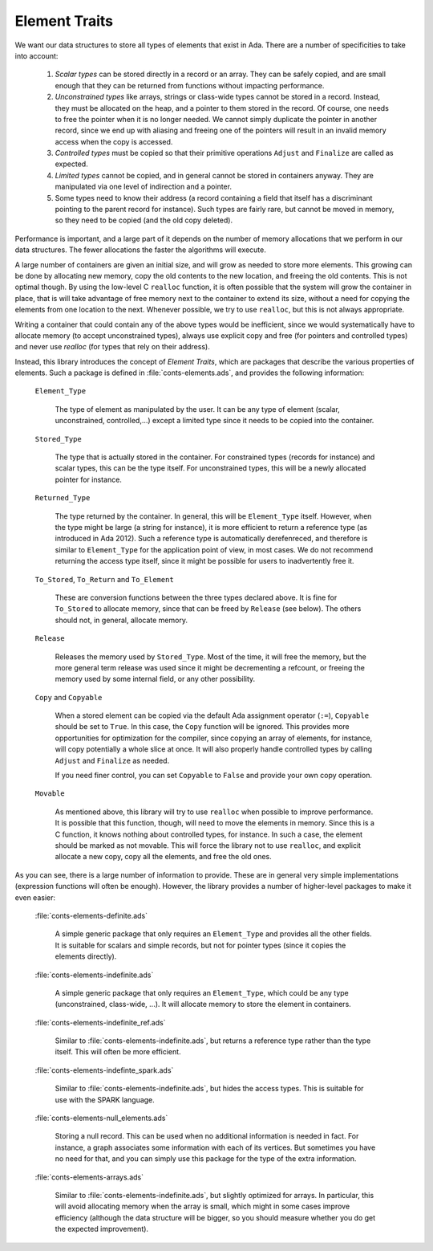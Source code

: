 Element Traits
==============

We want our data structures to store all types of elements that exist in Ada.
There are a number of specificities to take into account:

  1. *Scalar types* can be stored directly in a record or an array. They can be
     safely copied, and are small enough that they can be returned from
     functions without impacting performance.

  2. *Unconstrained types* like arrays, strings or class-wide types cannot be
     stored in a record. Instead, they must be allocated on the heap, and a
     pointer to them stored in the record. Of course, one needs to free the
     pointer when it is no longer needed. We cannot simply duplicate the
     pointer in another record, since we end up with aliasing and freeing one
     of the pointers will result in an invalid memory access when the copy is
     accessed.

  3. *Controlled types* must be copied so that their primitive operations
     ``Adjust`` and ``Finalize`` are called as expected.

  4. *Limited types* cannot be copied, and in general cannot be stored in
     containers anyway. They are manipulated via one level of indirection and a
     pointer.

  5. Some types need to know their address (a record containing a field that
     itself has a discriminant pointing to the parent record for instance).
     Such types are fairly rare, but cannot be moved in memory, so they need
     to be copied (and the old copy deleted).

Performance is important, and a large part of it depends on the number of
memory allocations that we perform in our data structures. The fewer
allocations the faster the algorithms will execute.

A large number of containers are given an initial size, and will grow as needed
to store more elements. This growing can be done by allocating new memory, copy
the old contents to the new location, and freeing the old contents. This is not
optimal though. By using the low-level C ``realloc`` function, it is often
possible that the system will grow the container in place, that is will take
advantage of free memory next to the container to extend its size, without a
need for copying the elements from one location to the next. Whenever possible,
we try to use ``realloc``, but this is not always appropriate.

Writing a container that could contain any of the above types would be
inefficient, since we would systematically have to allocate memory (to accept
unconstrained types), always use explicit copy and free (for pointers and
controlled types) and never use `realloc` (for types that rely on their
address).

.. index: conts-elements.ads
.. index: element traits

Instead, this library introduces the concept of *Element Traits*, which are
packages that describe the various properties of elements. Such a package
is defined in :file:`conts-elements.ads`, and provides the following
information:

  ``Element_Type``

      The type of element as manipulated by the user. It can be any type of
      element (scalar, unconstrained, controlled,...) except a limited type
      since it needs to be copied into the container.

  ``Stored_Type``

      The type that is actually stored in the container. For constrained types
      (records for instance) and scalar types, this can be the type itself. For
      unconstrained types, this will be a newly allocated pointer for instance.

  ``Returned_Type``

      The type returned by the container. In general, this will be
      ``Element_Type`` itself. However, when the type might be large (a string
      for instance), it is more efficient to return a reference type (as
      introduced in Ada 2012). Such a reference type is automatically
      derefenreced, and therefore is similar to ``Element_Type`` for the
      application point of view, in most cases. We do not recommend returning
      the access type itself, since it might be possible for users to
      inadvertently free it.

  ``To_Stored``, ``To_Return`` and ``To_Element``

      These are conversion functions between the three types declared above.
      It is fine for ``To_Stored`` to allocate memory, since that can be
      freed by ``Release`` (see below). The others should not, in general,
      allocate memory.

  ``Release``

      Releases the memory used by ``Stored_Type``. Most of the time, it will
      free the memory, but the more general term release was used since it
      might be decrementing a refcount, or freeing the memory used by some
      internal field, or any other possibility.

  ``Copy`` and ``Copyable``

      When a stored element can be copied via the default Ada assignment
      operator (``:=``), ``Copyable`` should be set to ``True``. In this case,
      the ``Copy`` function will be ignored. This provides more opportunities
      for optimization for the compiler, since copying an array of elements,
      for instance, will copy potentially a whole slice at once. It will also
      properly handle controlled types by calling ``Adjust`` and ``Finalize``
      as needed.

      If you need finer control, you can set ``Copyable`` to ``False`` and
      provide your own copy operation.

  ``Movable``

      As mentioned above, this library will try to use ``realloc`` when
      possible to improve performance. It is possible that this function,
      though, will need to move the elements in memory. Since this is a C
      function, it knows nothing about controlled types, for instance.  In such
      a case, the element should be marked as not movable. This will force the
      library not to use ``realloc``, and explicit allocate a new copy, copy
      all the elements, and free the old ones.

As you can see, there is a large number of information to provide. These are in
general very simple implementations (expression functions will often be
enough). However, the library provides a number of higher-level packages to
make it even easier:

  :file:`conts-elements-definite.ads`

     A simple generic package that only requires an ``Element_Type`` and
     provides all the other fields. It is suitable for scalars and simple
     records, but not for pointer types (since it copies the elements
     directly).

  :file:`conts-elements-indefinite.ads`

     A simple generic package that only requires an ``Element_Type``, which
     could be any type (unconstrained, class-wide, ...). It will allocate
     memory to store the element in containers.

  :file:`conts-elements-indefinite_ref.ads`

     Similar to :file:`conts-elements-indefinite.ads`, but returns a
     reference type rather than the type itself. This will often be more
     efficient.

  :file:`conts-elements-indefinte_spark.ads`

     Similar to :file:`conts-elements-indefinite.ads`, but hides the
     access types. This is suitable for use with the SPARK language.

  :file:`conts-elements-null_elements.ads`

     Storing a null record. This can be used when no additional information
     is needed in fact. For instance, a graph associates some information with
     each of its vertices. But sometimes you have no need for that, and you
     can simply use this package for the type of the extra information.

  :file:`conts-elements-arrays.ads`

     Similar to :file:`conts-elements-indefinite.ads`, but slightly optimized
     for arrays. In particular, this will avoid allocating memory when the
     array is small, which might in some cases improve efficiency (although
     the data structure will be bigger, so you should measure whether you
     do get the expected improvement).

